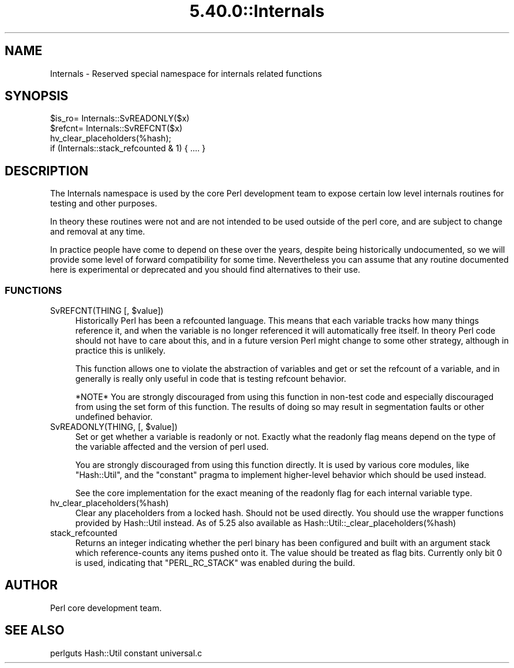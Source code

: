 .\" Automatically generated by Pod::Man 5.0102 (Pod::Simple 3.45)
.\"
.\" Standard preamble:
.\" ========================================================================
.de Sp \" Vertical space (when we can't use .PP)
.if t .sp .5v
.if n .sp
..
.de Vb \" Begin verbatim text
.ft CW
.nf
.ne \\$1
..
.de Ve \" End verbatim text
.ft R
.fi
..
.\" \*(C` and \*(C' are quotes in nroff, nothing in troff, for use with C<>.
.ie n \{\
.    ds C` ""
.    ds C' ""
'br\}
.el\{\
.    ds C`
.    ds C'
'br\}
.\"
.\" Escape single quotes in literal strings from groff's Unicode transform.
.ie \n(.g .ds Aq \(aq
.el       .ds Aq '
.\"
.\" If the F register is >0, we'll generate index entries on stderr for
.\" titles (.TH), headers (.SH), subsections (.SS), items (.Ip), and index
.\" entries marked with X<> in POD.  Of course, you'll have to process the
.\" output yourself in some meaningful fashion.
.\"
.\" Avoid warning from groff about undefined register 'F'.
.de IX
..
.nr rF 0
.if \n(.g .if rF .nr rF 1
.if (\n(rF:(\n(.g==0)) \{\
.    if \nF \{\
.        de IX
.        tm Index:\\$1\t\\n%\t"\\$2"
..
.        if !\nF==2 \{\
.            nr % 0
.            nr F 2
.        \}
.    \}
.\}
.rr rF
.\" ========================================================================
.\"
.IX Title "5.40.0::Internals 3"
.TH 5.40.0::Internals 3 2024-12-13 "perl v5.40.0" "Perl Programmers Reference Guide"
.\" For nroff, turn off justification.  Always turn off hyphenation; it makes
.\" way too many mistakes in technical documents.
.if n .ad l
.nh
.SH NAME
Internals \- Reserved special namespace for internals related functions
.SH SYNOPSIS
.IX Header "SYNOPSIS"
.Vb 4
\&    $is_ro= Internals::SvREADONLY($x)
\&    $refcnt= Internals::SvREFCNT($x)
\&    hv_clear_placeholders(%hash);
\&    if (Internals::stack_refcounted & 1) { .... }
.Ve
.SH DESCRIPTION
.IX Header "DESCRIPTION"
The Internals namespace is used by the core Perl development team to
expose certain low level internals routines for testing and other purposes.
.PP
In theory these routines were not and are not intended to be used outside
of the perl core, and are subject to change and removal at any time.
.PP
In practice people have come to depend on these over the years, despite
being historically undocumented, so we will provide some level of
forward compatibility for some time. Nevertheless you can assume that any
routine documented here is experimental or deprecated and you should find
alternatives to their use.
.SS FUNCTIONS
.IX Subsection "FUNCTIONS"
.ie n .IP "SvREFCNT(THING [, $value])" 4
.el .IP "SvREFCNT(THING [, \f(CW$value\fR])" 4
.IX Item "SvREFCNT(THING [, $value])"
Historically Perl has been a refcounted language. This means that each
variable tracks how many things reference it, and when the variable is no
longer referenced it will automatically free itself. In theory Perl code
should not have to care about this, and in a future version Perl might
change to some other strategy, although in practice this is unlikely.
.Sp
This function allows one to violate the abstraction of variables and get
or set the refcount of a variable, and in generally is really only useful
in code that is testing refcount behavior.
.Sp
*NOTE* You are strongly discouraged from using this function in non-test
code and especially discouraged from using the set form of this function.
The results of doing so may result in segmentation faults or other undefined
behavior.
.ie n .IP "SvREADONLY(THING, [, $value])" 4
.el .IP "SvREADONLY(THING, [, \f(CW$value\fR])" 4
.IX Item "SvREADONLY(THING, [, $value])"
Set or get whether a variable is readonly or not. Exactly what the
readonly flag means depend on the type of the variable affected and the
version of perl used.
.Sp
You are strongly discouraged from using this function directly. It is used
by various core modules, like \f(CW\*(C`Hash::Util\*(C'\fR, and the \f(CW\*(C`constant\*(C'\fR pragma
to implement higher-level behavior which should be used instead.
.Sp
See the core implementation for the exact meaning of the readonly flag for
each internal variable type.
.IP hv_clear_placeholders(%hash) 4
.IX Item "hv_clear_placeholders(%hash)"
Clear any placeholders from a locked hash. Should not be used directly.
You should use the wrapper functions provided by Hash::Util instead.
As of 5.25 also available as \f(CW Hash::Util::_clear_placeholders(%hash) \fR
.IP stack_refcounted 4
.IX Item "stack_refcounted"
Returns an integer indicating whether the perl binary has been configured
and built with an argument stack which reference-counts any items pushed
onto it. The value should be treated as flag bits. Currently only bit 0 is
used, indicating that \f(CW\*(C`PERL_RC_STACK\*(C'\fR was enabled during the build.
.SH AUTHOR
.IX Header "AUTHOR"
Perl core development team.
.SH "SEE ALSO"
.IX Header "SEE ALSO"
perlguts
Hash::Util
constant
universal.c
